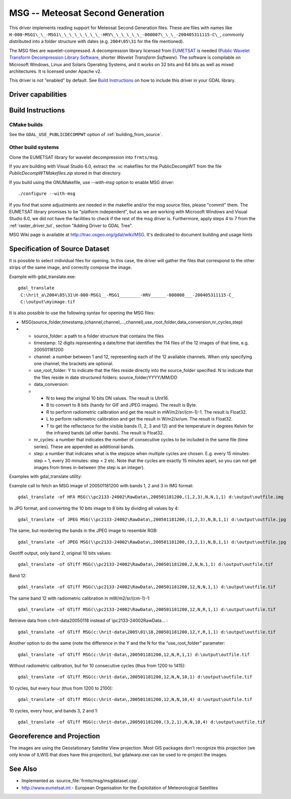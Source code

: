 .. _raster.msg:

================================================================================
MSG -- Meteosat Second Generation
================================================================================

.. shortname:: MSG

.. build_dependencies:: msg library

This driver implements reading support for Meteosat Second Generation
files. These are files with names like
``H-000-MSG1\_\_-MSG1\_\_\_\_\_\_\_\_-HRV\_\_\_\_\_\_-000007\_\_\_-200405311115-C\_``, commonly
distributed into a folder structure with dates (e.g. ``2004\05\31`` for the
file mentioned).

The MSG files are wavelet-compressed. A decompression library licensed
from `EUMETSAT <http://www.eumetsat.int/>`__ is needed (`Public Wavelet
Transform Decompression Library
Software <https://gitlab.eumetsat.int/open-source/PublicDecompWT>`__,
shorter *Wavelet Transform Software*). The software is compilable on
Microsoft Windows, Linux and Solaris Operating Systems, and it works on
32 bits and 64 bits as well as mixed architectures. It is licensed
under Apache v2.

| This driver is not "enabled" by default. See `Build
  Instructions <#MSG_Build_Instructions>`__ on how to include this
  driver in your GDAL library.

Driver capabilities
-------------------

.. supports_georeferencing::

Build Instructions
------------------

CMake builds
++++++++++++

See the ``GDAL_USE_PUBLICDECOMPWT`` option of :ref:`building_from_source`.

Other build systems
+++++++++++++++++++

Clone the EUMETSAT library for wavelet decompression into ``frmts/msg``.

If you are building with Visual Studio 6.0, extract the .vc makefiles
for the PublicDecompWT from the file `PublicDecompWTMakefiles.zip`
stored in that directory.

If you build using the GNUMakefile, use *--with-msg* option to enable
MSG driver:

::

   ./configure --with-msg

If you find that some adjustments are needed in the makefile and/or the msg
source files, please "commit" them. The EUMETSAT library promises to be
"platform independent", but as we are working with Microsoft Windows and
Visual Studio 6.0, we did not have the facilities to check if the rest
of the msg driver is. Furthermore, apply steps 4 to 7 from the :ref:`raster_driver_tut`, section "Adding
Driver to GDAL Tree".

MSG Wiki page is available at http://trac.osgeo.org/gdal/wiki/MSG. It's
dedicated to document building and usage hints

Specification of Source Dataset
-------------------------------

It is possible to select individual files for opening. In this case, the
driver will gather the files that correspond to the other strips of the
same image, and correctly compose the image.

Example with gdal_translate.exe:

::

   gdal_translate
    C:\hrit_a\2004\05\31\H-000-MSG1__-MSG1________-HRV______-000008___-200405311115-C_
    C:\output\myimage.tif

It is also possible to use the following syntax for opening the MSG
files:

-  MSG(source_folder,timestamp,(channel,channel,...,channel),use_root_folder,data_conversion,nr_cycles,step)
-

   -  source_folder: a path to a folder structure that contains the
      files
   -  timestamp: 12 digits representing a date/time that identifies the
      114 files of the 12 images of that time, e.g. 200501181200
   -  channel: a number between 1 and 12, representing each of the 12
      available channels. When only specifying one channel, the brackets
      are optional.
   -  use_root_folder: Y to indicate that the files reside directly into
      the source_folder specified. N to indicate that the files reside
      in date structured folders: source_folder/YYYY/MM/DD
   -  data_conversion:
   -

      -  N to keep the original 10 bits DN values. The result is UInt16.
      -  B to convert to 8 bits (handy for GIF and JPEG images). The
         result is Byte.
      -  R to perform radiometric calibration and get the result in
         mW/m2/sr/(cm-1)-1. The result is Float32.
      -  L to perform radiometric calibration and get the result in
         W/m2/sr/um. The result is Float32.
      -  T to get the reflectance for the visible bands (1, 2, 3 and 12)
         and the temperature in degrees Kelvin for the infrared bands
         (all other bands). The result is Float32.

   -  nr_cycles: a number that indicates the number of consecutive
      cycles to be included in the same file (time series). These are
      appended as additional bands.
   -  step: a number that indicates what is the stepsize when multiple
      cycles are chosen. E.g. every 15 minutes: step = 1, every 30
      minutes: step = 2 etc. Note that the cycles are exactly 15 minutes
      apart, so you can not get images from times in-between (the step
      is an integer).

Examples with gdal_translate utility:

Example call to fetch an MSG image of 200501181200 with bands 1, 2 and 3
in IMG format:

::

   gdal_translate -of HFA MSG(\\pc2133-24002\RawData\,200501181200,(1,2,3),N,N,1,1) d:\output\outfile.img

In JPG format, and converting the 10 bits image to 8 bits by dividing
all values by 4:

::

   gdal_translate -of JPEG MSG(\\pc2133-24002\RawData\,200501181200,(1,2,3),N,B,1,1) d:\output\outfile.jpg

The same, but reordering the bands in the JPEG image to resemble RGB:

::

   gdal_translate -of JPEG MSG(\\pc2133-24002\RawData\,200501181200,(3,2,1),N,B,1,1) d:\output\outfile.jpg

Geotiff output, only band 2, original 10 bits values:

::

   gdal_translate -of GTiff MSG(\\pc2133-24002\RawData\,200501181200,2,N,N,1,1) d:\output\outfile.tif

Band 12:

::

   gdal_translate -of GTiff MSG(\\pc2133-24002\RawData\,200501181200,12,N,N,1,1) d:\output\outfile.tif

The same band 12 with radiometric calibration in mW/m2/sr/(cm-1)-1:

::

   gdal_translate -of GTiff MSG(\\pc2133-24002\RawData\,200501181200,12,N,R,1,1) d:\output\outfile.tif

Retrieve data from c:\hrit-data\2005\01\18 instead of
\\\pc2133-24002\RawData\... :

::

   gdal_translate -of GTiff MSG(c:\hrit-data\2005\01\18,200501181200,12,Y,R,1,1) d:\output\outfile.tif

Another option to do the same (note the difference in the Y and the N
for the “use_root_folder” parameter:

::

   gdal_translate -of GTiff MSG(c:\hrit-data\,200501181200,12,N,R,1,1) d:\output\outfile.tif

Without radiometric calibration, but for 10 consecutive cycles (thus
from 1200 to 1415):

::

   gdal_translate -of GTiff MSG(c:\hrit-data\,200501181200,12,N,N,10,1) d:\output\outfile.tif

10 cycles, but every hour (thus from 1200 to 2100):

::

   gdal_translate -of GTiff MSG(c:\hrit-data\,200501181200,12,N,N,10,4) d:\output\outfile.tif

10 cycles, every hour, and bands 3, 2 and 1:

::

   gdal_translate -of GTiff MSG(c:\hrit-data\,200501181200,(3,2,1),N,N,10,4) d:\output\outfile.tif

Georeference and Projection
---------------------------

The images are using the Geostationary Satellite View projection. Most
GIS packages don't recognize this projection (we only know of ILWIS that
does have this projection), but gdalwarp.exe can be used to re-project
the images.

See Also
--------

-  Implemented as :source_file:`frmts/msg/msgdataset.cpp`.
-  http://www.eumetsat.int - European Organisation for the Exploitation
   of Meteorological Satellites
